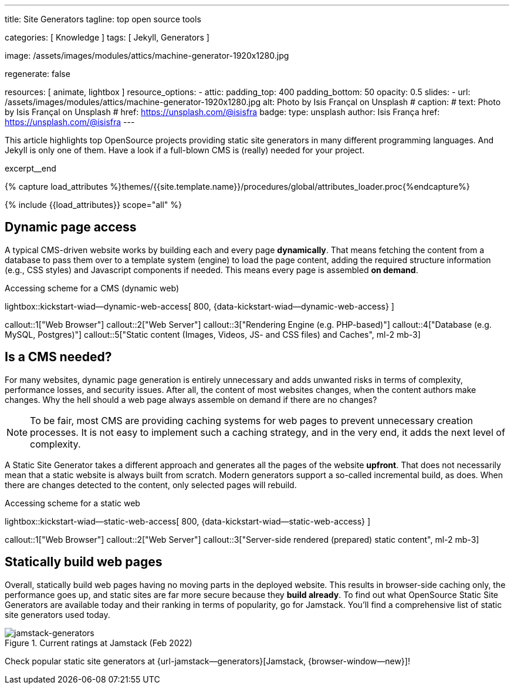 ---
title:                                  Site Generators
tagline:                                top open source tools

categories:                             [ Knowledge ]
tags:                                   [ Jekyll, Generators ]

image:                                  /assets/images/modules/attics/machine-generator-1920x1280.jpg

regenerate:                             false

resources:                              [ animate, lightbox ]
resource_options:
  - attic:
      padding_top:                      400
      padding_bottom:                   50
      opacity:                          0.5
      slides:
        - url:                          /assets/images/modules/attics/machine-generator-1920x1280.jpg
          alt:                          Photo by Isis Françal on Unsplash
#         caption:
#           text:                       Photo by Isis Françal on Unsplash
#           href:                       https://unsplash.com/@isisfra
          badge:
            type:                       unsplash
            author:                     Isis França
            href:                       https://unsplash.com/@isisfra
---

// Page Initializer
// =============================================================================
// Enable the Liquid Preprocessor
:page-liquid:

// Set (local) page attributes here
// -----------------------------------------------------------------------------
// :page--attr:                         <attr-value>

// Place an excerpt at the most top position
// -----------------------------------------------------------------------------
[role="dropcap"]
This article highlights top OpenSource projects providing static site
generators in many different programming languages. And Jekyll is only
one of them. Have a look if a full-blown CMS is (really) needed for your
project.

excerpt__end

//  Load Liquid procedures
// -----------------------------------------------------------------------------
{% capture load_attributes %}themes/{{site.template.name}}/procedures/global/attributes_loader.proc{%endcapture%}

// Load page attributes
// -----------------------------------------------------------------------------
{% include {{load_attributes}} scope="all" %}


// Page content
// ~~~~~~~~~~~~~~~~~~~~~~~~~~~~~~~~~~~~~~~~~~~~~~~~~~~~~~~~~~~~~~~~~~~~~~~~~~~~~

// Include sub-documents (if any)
// -----------------------------------------------------------------------------

[[readmore]]
== Dynamic page access

// [role="mb-3"]
// image::/assets/images/collections/blog/featured/markus-spiske-2.jpg[{{page.title}}]

A typical CMS-driven website works by building each and every page
*dynamically*. That means fetching the content from a database to pass them
over to a template system (engine) to load the page content, adding the
required structure information (e.g., CSS styles) and Javascript components if
needed. This means every page is assembled *on demand*.

.Accessing scheme for a CMS (dynamic web)
lightbox::kickstart-wiad--dynamic-web-access[ 800, {data-kickstart-wiad--dynamic-web-access} ]

callout::1["Web Browser"]
callout::2["Web Server"]
callout::3["Rendering Engine (e.g. PHP-based)"]
callout::4["Database (e.g. MySQL, Postgres)"]
callout::5["Static content (Images, Videos, JS- and CSS files) and Caches", ml-2 mb-3]

== Is a CMS needed?

For many websites, dynamic page generation is entirely unnecessary and
adds unwanted risks in terms of complexity, performance losses, and security
issues. After all, the content of most websites changes, when the content
authors make changes. Why the hell should a web page always assemble on
demand if there are no changes?

NOTE: To be fair, most CMS are providing caching systems for web pages to
prevent unnecessary creation processes. It is not easy to implement such
a caching strategy, and in the very end, it adds the next level of
complexity.

A Static Site Generator takes a different approach and generates all the pages
of the website *upfront*. That does not necessarily mean that a static website
is always built from scratch. Modern generators support a so-called
incremental build, as does. When there are changes detected to the
content, only selected pages will rebuild.

.Accessing scheme for a static web
lightbox::kickstart-wiad--static-web-access[ 800, {data-kickstart-wiad--static-web-access} ]

callout::1["Web Browser"]
callout::2["Web Server"]
callout::3["Server-side rendered (prepared) static content", ml-2 mb-3]

== Statically build web pages

Overall, statically build web pages having no moving parts in the deployed
website. This results in browser-side caching only, the performance
goes up, and static sites are far more secure because they *build already*.
To find out what OpenSource Static Site Generators are available today and
their ranking in terms of popularity, go for Jamstack. You'll find a
comprehensive list of static site generators used today.

.Current ratings at Jamstack (Feb 2022)
[role="mb-4"]
image::/assets/images/collections/blog/featured/jamstack-generators-2.jpg["jamstack-generators"]

Check popular static site generators at {url-jamstack--generators}[Jamstack, {browser-window--new}]!
